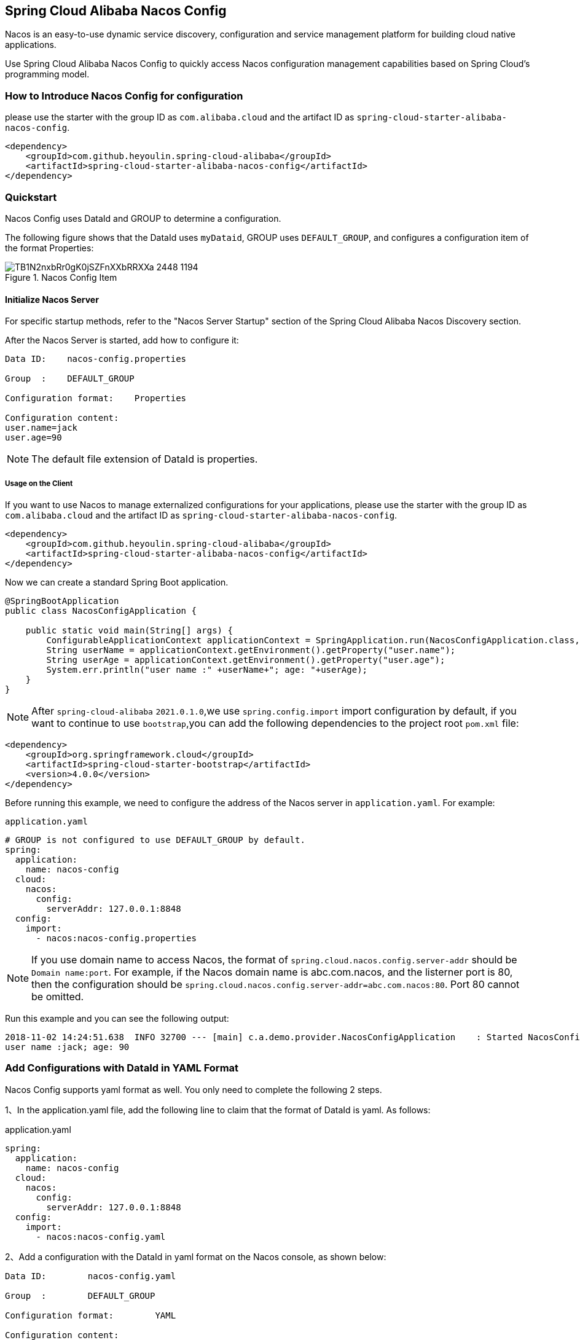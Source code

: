 == Spring Cloud Alibaba Nacos Config

Nacos is an easy-to-use dynamic service discovery, configuration and service management platform for building cloud native applications.

Use Spring Cloud Alibaba Nacos Config to quickly access Nacos configuration management capabilities based on Spring Cloud's programming model.

=== How to Introduce Nacos Config for configuration

please use the starter with the group ID as `com.alibaba.cloud` and the artifact ID as `spring-cloud-starter-alibaba-nacos-config`.

[source,xml,indent=0]
----
<dependency>
    <groupId>com.github.heyoulin.spring-cloud-alibaba</groupId>
    <artifactId>spring-cloud-starter-alibaba-nacos-config</artifactId>
</dependency>
----

=== Quickstart

Nacos Config uses DataId and GROUP to determine a configuration.

The following figure shows that the DataId uses `myDataid`, GROUP uses `DEFAULT_GROUP`, and configures a configuration item of the format Properties:

.Nacos Config Item
image::https://img.alicdn.com/tfs/TB1N2nxbRr0gK0jSZFnXXbRRXXa-2448-1194.png[]

==== Initialize Nacos Server

For specific startup methods, refer to the "Nacos Server Startup" section of the Spring Cloud Alibaba Nacos Discovery section.

After the Nacos Server is started, add how to configure it:

[source,subs="normal"]
----
Data ID:    nacos-config.properties

Group  :    DEFAULT_GROUP

Configuration format:    Properties

Configuration content:
user.name=jack
user.age=90
----

NOTE: The default file extension of DataId is properties.

===== Usage on the Client

If you want to use Nacos to manage externalized configurations for your applications, please use the starter with the group ID as `com.alibaba.cloud` and the artifact ID as `spring-cloud-starter-alibaba-nacos-config`.

[source,xml]
----
<dependency>
    <groupId>com.github.heyoulin.spring-cloud-alibaba</groupId>
    <artifactId>spring-cloud-starter-alibaba-nacos-config</artifactId>
</dependency>
----

Now we can create a standard Spring Boot application.

[source,java]
----
@SpringBootApplication
public class NacosConfigApplication {

    public static void main(String[] args) {
        ConfigurableApplicationContext applicationContext = SpringApplication.run(NacosConfigApplication.class, args);
        String userName = applicationContext.getEnvironment().getProperty("user.name");
        String userAge = applicationContext.getEnvironment().getProperty("user.age");
        System.err.println("user name :" +userName+"; age: "+userAge);
    }
}
----

NOTE: After ``spring-cloud-alibaba`` ``2021.0.1.0``,we use ``spring.config.import`` import configuration by default,
if you want to continue to use ``bootstrap``,you can add the following dependencies to the project root ``pom.xml`` file:

[source,xml]
----
<dependency>
    <groupId>org.springframework.cloud</groupId>
    <artifactId>spring-cloud-starter-bootstrap</artifactId>
    <version>4.0.0</version>
</dependency>
----


Before running this example, we need to configure the address of the Nacos server in `application.yaml`. For example:

.`application.yaml`
[source,yaml]
----
# GROUP is not configured to use DEFAULT_GROUP by default.
spring:
  application:
    name: nacos-config
  cloud:
    nacos:
      config:
        serverAddr: 127.0.0.1:8848
  config:
    import:
      - nacos:nacos-config.properties
----

NOTE: If you use domain name to access Nacos, the format of `spring.cloud.nacos.config.server-addr` should be `Domain name:port`.
For example, if the Nacos domain name is abc.com.nacos, and the listerner port is 80, then the configuration should be `spring.cloud.nacos.config.server-addr=abc.com.nacos:80`.
Port 80 cannot be omitted.

Run this example and you can see the following output:

[source,subs="normal"]
----
2018-11-02 14:24:51.638  INFO 32700 --- [main] c.a.demo.provider.NacosConfigApplication    : Started NacosConfigApplication in 14.645 seconds (JVM running for 15.139)
user name :jack; age: 90
----

=== Add Configurations with DataId in YAML Format

Nacos Config supports yaml format as well. You only need to complete the following 2 steps.

1、In the application.yaml file, add the following line to claim that the format of DataId is yaml. As follows:

.application.yaml
[source,yaml]
----
spring:
  application:
    name: nacos-config
  cloud:
    nacos:
      config:
        serverAddr: 127.0.0.1:8848
  config:
    import:
      - nacos:nacos-config.yaml
----

2、Add a configuration with the DataId in yaml format on the Nacos console, as shown below:

[source,subs="normal"]
----
Data ID:        nacos-config.yaml

Group  :        DEFAULT_GROUP

Configuration format:        YAML

Configuration content:
user:
  name: rose
  age: 68
----

After completing the preivous two steps, restart the testing program and you will see the following result.

[source,subs="normal"]
----
user name :rose; age: 68
----

=== Support Dynamic Configuration Updates

Nacos Config also supports dynamic configuration updates. The code for starting Spring Boot application testing is as follows:

[source,java]
----
@SpringBootApplication
public class NacosConfigApplication {

    public static void main(String[] args) {
        ConfigurableApplicationContext applicationContext = SpringApplication.run(NacosConfigApplication.class, args);
        while(true) {
            //When configurations are refreshed dynamically, they will be updated in the Enviroment, therefore here we retrieve configurations from Environment every other second.
            String userName = applicationContext.getEnvironment().getProperty("user.name");
            String userAge = applicationContext.getEnvironment().getProperty("user.age");
            System.err.println("user name :" + userName + "; age: " + userAge);
            TimeUnit.SECONDS.sleep(1);
        }
    }
}
----

When user.name is changed, the latest value can be retrieved from the application, as shown below:

[source,subs="normal"]
----
user name :nacos-config-yaml; age: 68
user name :nacos-config-yaml; age: 68
user name :nacos-config-yaml; age: 68
2018-11-02 15:04:25.069  INFO 32957 --- [-127.0.0.1:8848] o.s.boot.SpringApplication               : Started application in 0.144 seconds (JVM running for 71.752)
2018-11-02 15:04:25.070  INFO 32957 --- [-127.0.0.1:8848] s.c.a.AnnotationConfigApplicationContext : Closing org.springframework.context.annotation.AnnotationConfigApplicationContext@10c89124: startup date [Fri Nov 02 15:04:25 CST 2018]; parent: org.springframework.context.annotation.AnnotationConfigApplicationContext@6520af7
2018-11-02 15:04:25.071  INFO 32957 --- [-127.0.0.1:8848] s.c.a.AnnotationConfigApplicationContext : Closing org.springframework.context.annotation.AnnotationConfigApplicationContext@6520af7: startup date [Fri Nov 02 15:04:24 CST 2018]; root of context hierarchy
//Read the updated value from Enviroment
user name :nacos-config-yaml-update; age: 68
user name :nacos-config-yaml-update; age: 68
----

NOTE: You can disable automatic refresh with this setting`spring.cloud.nacos.config.refresh.enabled=false`.

=== Support configurations at the profile level

When configurations are loaded by Nacos Config, basic configurations with  DataId of `${spring.application.name}. ${file-extension:properties}` , and DataId of `${spring.application.name}-${profile}. ${file-extension:properties}` are also loaded. If you need to use different configurations from different environments, you can use the `${spring.profiles.active}` configuration provided by Spring.

[source,properties]
----
spring.profiles.active=develop
----

NOTE: When specified in configuration files, ${spring.profiles.active} must be placed in bootstrap.properties.

Add a basic configuration in Nacos, with a DataId of nacos-config-develop.yaml, as shown below:

[source,subs="normal"]
----
Data ID:        nacos-config-develop.yaml

Group  :        DEFAULT_GROUP

Configuration format:        YAML

Configuration content:        current.env: develop-env
----

Run the following Spring Boot application testing code:

[source,java]
----
@SpringBootApplication
public class NacosConfigApplication {

    public static void main(String[] args) {
        ConfigurableApplicationContext applicationContext = SpringApplication.run(NacosConfigApplication.class, args);
        while(true) {
            String userName = applicationContext.getEnvironment().getProperty("user.name");
            String userAge = applicationContext.getEnvironment().getProperty("user.age");
            //Get the current deployment environment
            String currentEnv = applicationContext.getEnvironment().getProperty("current.env");
            System.err.println("in "+currentEnv+" enviroment; "+"user name :" + userName + "; age: " + userAge);
            TimeUnit.SECONDS.sleep(1);
        }
    }
}
----
After started, you can see the output as follows in the console:

[source,subs="normal"]
----
in develop-env enviroment; user name :nacos-config-yaml-update; age: 68
2018-11-02 15:34:25.013  INFO 33014 --- [ Thread-11] ConfigServletWebServerApplicationContext : Closing org.springframework.boot.web.servlet.context.AnnotationConfigServletWebServerApplicationContext@6f1c29b7: startup date [Fri Nov 02 15:33:57 CST 2018]; parent: org.springframework.context.annotation.AnnotationConfigApplicationContext@63355449
----

To switch to the production environment, you only need to change the parameter of `${spring.profiles.active}`. As show below:

[source,properties]
----
spring.profiles.active=product
----

At the same time, add the basic configuration with the DataId in the  Nacos of your production environment. For example, you can add the configuration with the DataId of nacos-config-product.yaml in Nacos of your production environment:

[source,subs="normal"]
----
Data ID:        nacos-config-product.yaml

Group  :        DEFAULT_GROUP

Configuration format:        YAML

Configuration content:        current.env: product-env
----

Start the testing program and you will see the following result:

[source,subs="normal"]
----
in product-env enviroment; user name :nacos-config-yaml-update; age: 68
2018-11-02 15:42:14.628  INFO 33024 --- [Thread-11] ConfigServletWebServerApplicationContext : Closing org.springframework.boot.web.servlet.context.AnnotationConfigServletWebServerApplicationContext@6aa8e115: startup date [Fri Nov 02 15:42:03 CST 2018]; parent: org.springframework.context.annotation.AnnotationConfigApplicationContext@19bb07ed
----


NOTE: In this example, we coded the configuration in the configuration file by using the `spring.profiles.active=<profilename>` method. In real scenarios, this variable needs to be different in different environment. You can use the `-Dspring.profiles.active=<profile>` parameter to specify the configuration so that you can switch between different environments easily.

=== Support Custom Namespaces
For details about namespaces in Nacos, refer to https://nacos.io/zh-cn/docs/concepts.html[Nacos Concepts]

[quote]
Namespaces are used to isolate configurations for different tenants. Groups and Data IDs can be the same across different namespaces. Typical scenarios of namespaces is the isolation of configurations for different environments, for example, isolation between development/testing environments and production environments(configurations and services and so on).

The “Public” namespace of Nacos is used if no namespace is specified in `${spring.cloud.nacos.config.namespace}`. You can also specify a custom namespace in the following way：
[source,properties]
----
spring.cloud.nacos.config.namespace=b3404bc0-d7dc-4855-b519-570ed34b62d7
----

NOTE: This configuration must be in the bootstrap.properties file. The value of `spring.cloud.nacos.config.namespace` is the id of the namespace, and the value of id can be retrieved from the Nacos console. Do not select other namespaces when adding configurations. Otherwise configurations cannot be retrieved properly.

=== Support Custom Groups

DEFAULT_GROUP is used by default when no `{spring.cloud.nacos.config.group}` configuration is defined. If you need to define your own group, you can define it in the following property:

[source,properties]
----
spring.cloud.nacos.config.group=DEVELOP_GROUP
----

NOTE: This configuration must be in the bootstrap.properties file, and the value of Group must be the same with the value of `spring.cloud.nacos.config.group`.

=== Support Custom Data Id

As of Spring Cloud Alibaba Nacos Config, data id can be self-defined. For detailed design of this part, refer to https://github.com/alibaba/spring-cloud-alibaba/issues/141[Github issue].
The following is a complete sample:

[source,properties]
----
spring.application.name=opensource-service-provider
spring.cloud.nacos.config.server-addr=127.0.0.1:8848

# config external configuration
# 1. Data Id is in the default group of DEFAULT_GROUP, and dynamic refresh of configurations is not supported.
spring.cloud.nacos.config.ext-config[0].data-id=ext-config-common01.properties

# 2. Data Id is not in the default group, and dynamic refresh of configurations is not supported.
spring.cloud.nacos.config.ext-config[1].data-id=ext-config-common02.properties
spring.cloud.nacos.config.ext-config[1].group=GLOBALE_GROUP

# 3. Data Id is not in the default group and dynamic referesh of configurations is supported.
spring.cloud.nacos.config.ext-config[2].data-id=ext-config-common03.properties
spring.cloud.nacos.config.ext-config[2].group=REFRESH_GROUP
spring.cloud.nacos.config.ext-config[2].refresh=true
----

We can see that:

* Support multiple data ids by configuring `spring.cloud.nacos.config.ext-config[n].data-id`.
* Customize the group of data id by configuring `spring.cloud.nacos.config.ext-config[n].group`. If not specified,  DEFAULT_GROUP is used.
* Control whether this data id supports dynamic refresh of configurations is supported when configurations are changed by configuring `spring.cloud.nacos.config.ext-config[n].refresh`.
 It’s not supported by default.


NOTE: When multiple Data Ids are configured at the same time, the priority is defined by the value of “n” in `spring.cloud.nacos.config.ext-config[n].data-id`. The bigger the value, the higher the priority.

NOTE: The value of `spring.cloud.nacos.config.ext-config[n].data-id` must have a file extension, and it could be properties or yaml/yml.
The setting in `spring.cloud.nacos.config.file-extension` does not have any impact on the custom Data Id file extension.

The configuration of custom Data Id allows the sharing of configurations among multiple applications, and also enables support of multiple configurations for one application.

To share the data id among multiple applications in a clearer manner, you can also use the following method:

[source,properties]
----
spring.cloud.nacos.config.shared-dataids=bootstrap-common.properties,all-common.properties
spring.cloud.nacos.config.refreshable-dataids=bootstrap-common.properties
----

We can see that:

* Multiple shared data ids can be configured using `spring.cloud.nacos.config.shared-dataids` , and the data ids are separted by commas.
* `spring.cloud.nacos.config.refreshable-dataids` is used to control which data ids will be refreshed dynamically when configurations are updated, and that the latest configuration values can be retrieved by applications. Data ids are separated with commas.
 If not specified, all shared data ids will not be dynamically refreshed.

NOTE: When using `spring.cloud.nacos.config.shared-dataids` to configure multiple shared data ids,
we agree on the following priority between the shared configurations: Priorities are decided based on the order in which the configurations appear. The one that occurs later is higher in priority than the one that appears first.

NOTE: When using `spring.cloud.nacos.config.shared-dataids`, the data Id must have a file extension, and it could be properties or yaml/yml.
And the configuration in `spring.cloud.nacos.config.file-extension` does not have any impact on the customized Data Id file extension.

NOTE: When `spring.cloud.nacos.config.refreshable-dataids` specifies the data ids that support dynamic refresh, the corresponding values of the data ids should also specify file extensions.

=== Nacos Config Endpoint

Nacos Config provides an Endpoint internally with a corresponding endpoint id of `nacos-config`.

Endpoint exposed json contains three properties:

1. Sources: Current application configuration data information

2. RefreshHistory: Configuration refresh history

3. NacosConfigProperties: Shows the current basic Nacos configurations of the current service

The followings shows how a service instance accesses the Endpoint:

[source,json,indent=0]
----
{
	"NacosConfigProperties": {
		"serverAddr": "127.0.0.1:8848",
		"encode": null,
		"group": "DEFAULT_GROUP",
		"prefix": null,
		"fileExtension": "properties",
		"timeout": 3000,
		"endpoint": null,
		"namespace": null,
		"accessKey": null,
		"secretKey": null,
		"contextPath": null,
		"clusterName": null,
		"name": null,
		"sharedDataids": "base-common.properties,common.properties",
		"refreshableDataids": "common.properties",
		"extConfig": null
	},
	"RefreshHistory": [{
		"timestamp": "2019-07-29 11:20:04",
		"dataId": "nacos-config-example.properties",
		"md5": "7d5d7f1051ff6571e2ec9f90887d9d91"
	}],
	"Sources": [{
		"lastSynced": "2019-07-29 11:19:04",
		"dataId": "common.properties"
	}, {
		"lastSynced": "2019-07-29 11:19:04",
		"dataId": "base-common.properties"
	}, {
		"lastSynced": "2019-07-29 11:19:04",
		"dataId": "nacos-config-example.properties"
	}]
}
----


=== Disable Nacos Config AutoConfiguration

set spring.cloud.nacos.config.enabled = false to disable Spring Cloud Nacos Config AutoConfiguration.

=== More Information about Nacos Config Starter Configurations

The following shows the other configurations of the starter of Nacos Config:

|===
|Configuration |Key |Default Value |Description
|Server address|`spring.cloud.nacos.config.server-addr`|| IP and port of the Nacos Server listener
|Dataid from nacos config|`spring.cloud.nacos.config.name`|| First take the prefix, then go to the name, and finally take spring.application.name
|Dataid from nacos config|`spring.cloud.nacos.config.prefix`|| First take the prefix, then go to the name, and finally take spring.application.name
|Encode for nacos config content|`spring.cloud.nacos.config.encode`||Encode for nacos config content
|GROUP for nacos config|`spring.cloud.nacos.config.group`|`DEFAULT_GROUP`|GROUP for nacos config
|The suffix of nacos config dataId, also the file extension of config content.|`spring.cloud.nacos.config.fileExtension`|`properties`|The suffix of nacos config dataId, also the file extension of config content(now support properties or yaml(yml))
|Timeout for get config from nacos|`spring.cloud.nacos.config.timeout`|`3000`|Timeout for get config from nacos
|Endpoint|`spring.cloud.nacos.config.endpoint`||Endpoint
|Namespace|`spring.cloud.nacos.config.namespace`||Namespace
|AccessKey|`spring.cloud.nacos.config.accessKey`||Alibaba Cloud account accesskey
|SecretKey|`spring.cloud.nacos.config.secretKey`||Alibaba Cloud account secretkey
|The context path of Nacos Server|`spring.cloud.nacos.config.contextPath`||The context path of Nacos Server
|Cluster name|`spring.cloud.nacos.config.clusterName`||Cluster name
|Dataid for Shared Configuration|`spring.cloud.nacos.config.sharedDataids`||Dataid for Shared Configuration, split by ","
|Dynamic refresh dataid for Shared Configuration|`spring.cloud.nacos.config.refreshableDataids`||Dynamic refresh dataid for Shared Configuration, split by ","
|custom dataid|`spring.cloud.nacos.config.extConfig`||It's a List，build up by `Config` POJO. `Config` has 3 attributes, `dataId`, `group` and `refresh`
|===
